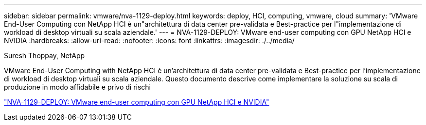---
sidebar: sidebar 
permalink: vmware/nva-1129-deploy.html 
keywords: deploy, HCI, computing, vmware, cloud 
summary: 'VMware End-User Computing con NetApp HCI è un"architettura di data center pre-validata e Best-practice per l"implementazione di workload di desktop virtuali su scala aziendale.' 
---
= NVA-1129-DEPLOY: VMware end-user computing con GPU NetApp HCI e NVIDIA
:hardbreaks:
:allow-uri-read: 
:nofooter: 
:icons: font
:linkattrs: 
:imagesdir: ./../media/


Suresh Thoppay, NetApp

[role="lead"]
VMware End-User Computing with NetApp HCI è un'architettura di data center pre-validata e Best-practice per l'implementazione di workload di desktop virtuali su scala aziendale. Questo documento descrive come implementare la soluzione su scala di produzione in modo affidabile e privo di rischi

link:https://www.netapp.com/pdf.html?item=/media/7124-nva-1129-deploy.pdf["NVA-1129-DEPLOY: VMware end-user computing con GPU NetApp HCI e NVIDIA"^]
